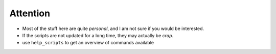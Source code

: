 Attention
----------

* Most of the stuff here are quite *personal*, and I am not sure if you would be interested.
* If the scripts are not updated for a long time, they may actually be *crap*. 
* use ``help_scripts`` to get an overview of commands available
